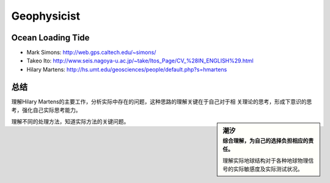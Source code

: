 Geophysicist
========================

Ocean Loading Tide
------------------------

- Mark Simons: http://web.gps.caltech.edu/~simons/

- Takeo Ito: http://www.seis.nagoya-u.ac.jp/~take/Itos_Page/CV_%28IN_ENGLISH%29.html

- Hilary Martens: http://hs.umt.edu/geosciences/people/default.php?s=hmartens

总结
------------------------

理解Hilary Martens的主要工作，分析实际中存在的问题，这种思路的理解关键在于自己对于相
关理论的思考，形成下意识的思考，强化自己实际思考能力。

.. sidebar:: 潮汐
    :subtitle: 综合理解，为自己的选择负担相应的责任。
 
    理解实际地球结构对于各种地球物理信号的实际敏感度及实际测试状况。

理解不同的处理方法，知道实际方法的关键问题。
